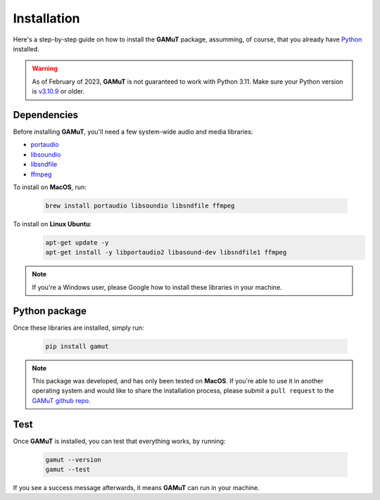 Installation
==================

Here's a step-by-step guide on how to install the **GAMuT** package, assumming, of course, that you already have `Python <https://www.python.org/downloads/release/python-3109/>`_ installed.

.. warning::
	As of February of 2023, **GAMuT** is not guaranteed to work with Python 3.11.
	Make sure your Python version is `v3.10.9 <https://www.python.org/downloads/release/python-3109/>`_ or older.

Dependencies
--------------

Before installing **GAMuT**, you'll need a few system-wide audio and media libraries:

* `portaudio <http://www.portaudio.com/>`_
* `libsoundio <http://libsound.io/>`_
* `libsndfile <https://libsndfile.github.io/libsndfile/>`_
* `ffmpeg <https://ffmpeg.org/>`_

To install on **MacOS**, run:

	.. code:: shell

		brew install portaudio libsoundio libsndfile ffmpeg

To install on **Linux Ubuntu**:
	.. code:: shell

		apt-get update -y
		apt-get install -y libportaudio2 libasound-dev libsndfile1 ffmpeg

.. note::
	If you're a Windows user, please Google how to install these libraries in your machine.


Python package
---------------

Once these libraries are installed, simply run:

	.. code:: shell

		pip install gamut

.. note::
	This package was developed, and has only been tested on **MacOS**. If you're able to use it in another
	operating system and would like to share the installation process, please submit a ``pull request``
	to the `GAMuT github repo <https://github.com/felipetovarhenao/gamut>`_.


Test
-----------

Once **GAMuT** is installed, you can test that everything works, by running:

	.. code:: shell

		gamut --version
		gamut --test

If you see a success message afterwards, it means **GAMuT** can run in your machine.